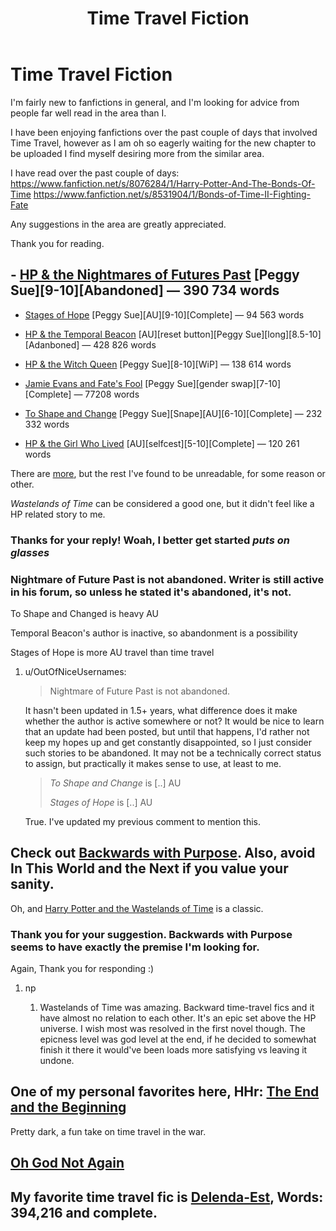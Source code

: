 #+TITLE: Time Travel Fiction

* Time Travel Fiction
:PROPERTIES:
:Author: The_Wuffie
:Score: 11
:DateUnix: 1401145454.0
:DateShort: 2014-May-27
:FlairText: Request
:END:
I'm fairly new to fanfictions in general, and I'm looking for advice from people far well read in the area than I.

I have been enjoying fanfictions over the past couple of days that involved Time Travel, however as I am oh so eagerly waiting for the new chapter to be uploaded I find myself desiring more from the similar area.

I have read over the past couple of days: [[https://www.fanfiction.net/s/8076284/1/Harry-Potter-And-The-Bonds-Of-Time]] [[https://www.fanfiction.net/s/8531904/1/Bonds-of-Time-II-Fighting-Fate]]

Any suggestions in the area are greatly appreciated.

Thank you for reading.


** - [[http://reddit-hpff.wikia.com/wiki/Harry_Potter_and_the_Nightmares_of_Futures_Past][HP & the Nightmares of Futures Past]] [Peggy Sue][9-10][Abandoned] --- 390 734 words

- [[http://reddit-hpff.wikia.com/wiki/Stages_of_Hope][Stages of Hope]] [Peggy Sue][AU][9-10][Complete] --- 94 563 words

- [[http://reddit-hpff.wikia.com/wiki/Harry_Potter_and_the_Temporal_Beacon][HP & the Temporal Beacon]] [AU][reset button][Peggy Sue][long][8.5-10][Adanboned] --- 428 826 words

- [[http://reddit-hpff.wikia.com/wiki/Harry_Potter_and_the_Witch_Queen][HP & the Witch Queen]] [Peggy Sue][8-10][WiP] --- 138 614 words

- [[http://reddit-hpff.wikia.com/wiki/Jamie_Evans_and_Fate%27s_Fool][Jamie Evans and Fate's Fool]] [Peggy Sue][gender swap][7-10][Complete] --- 77208 words

- [[http://reddit-hpff.wikia.com/wiki/To_Shape_and_Change][To Shape and Change]] [Peggy Sue][Snape][AU][6-10][Complete] --- 232 332 words

- [[https://www.fanfiction.net/s/4040192/1/Harry-Potter-and-the-Girl-Who-Lived][HP & the Girl Who Lived]] [AU][selfcest][5-10][Complete] --- 120 261 words

There are [[http://tvtropes.org/pmwiki/pmwiki.php/Main/PeggySue][more]], but the rest I've found to be unreadable, for some reason or other.

/Wastelands of Time/ can be considered a good one, but it didn't feel like a HP related story to me.
:PROPERTIES:
:Author: OutOfNiceUsernames
:Score: 5
:DateUnix: 1401163409.0
:DateShort: 2014-May-27
:END:

*** Thanks for your reply! Woah, I better get started /puts on glasses/
:PROPERTIES:
:Author: The_Wuffie
:Score: 2
:DateUnix: 1401188680.0
:DateShort: 2014-May-27
:END:


*** Nightmare of Future Past is not abandoned. Writer is still active in his forum, so unless he stated it's abandoned, it's not.

To Shape and Changed is heavy AU

Temporal Beacon's author is inactive, so abandonment is a possibility

Stages of Hope is more AU travel than time travel
:PROPERTIES:
:Score: 0
:DateUnix: 1401189812.0
:DateShort: 2014-May-27
:END:

**** u/OutOfNiceUsernames:
#+begin_quote
  Nightmare of Future Past is not abandoned.
#+end_quote

It hasn't been updated in 1.5+ years, what difference does it make whether the author is active somewhere or not? It would be nice to learn that an update had been posted, but until that happens, I'd rather not keep my hopes up and get constantly disappointed, so I just consider such stories to be abandoned. It may not be a technically correct status to assign, but practically it makes sense to use, at least to me.

#+begin_quote
  /To Shape and Change/ is [..] AU

  /Stages of Hope/ is [..] AU
#+end_quote

True. I've updated my previous comment to mention this.
:PROPERTIES:
:Author: OutOfNiceUsernames
:Score: 7
:DateUnix: 1401191575.0
:DateShort: 2014-May-27
:END:


** Check out [[https://www.fanfiction.net/s/4101650/1/Backward-With-Purpose-Part-I-Always-and-Always][Backwards with Purpose]]. Also, avoid In This World and the Next if you value your sanity.

Oh, and [[https://www.fanfiction.net/s/4068153/1/Harry-Potter-and-the-Wastelands-of-Time][Harry Potter and the Wastelands of Time]] is a classic.
:PROPERTIES:
:Author: denarii
:Score: 5
:DateUnix: 1401145553.0
:DateShort: 2014-May-27
:END:

*** Thank you for your suggestion. Backwards with Purpose seems to have exactly the premise I'm looking for.

Again, Thank you for responding :)
:PROPERTIES:
:Author: The_Wuffie
:Score: 1
:DateUnix: 1401145934.0
:DateShort: 2014-May-27
:END:

**** np
:PROPERTIES:
:Author: denarii
:Score: 1
:DateUnix: 1401149217.0
:DateShort: 2014-May-27
:END:

***** Wastelands of Time was amazing. Backward time-travel fics and it have almost no relation to each other. It's an epic set above the HP universe. I wish most was resolved in the first novel though. The epicness level was god level at the end, if he decided to somewhat finish it there it would've been loads more satisfying vs leaving it undone.
:PROPERTIES:
:Author: padawan314
:Score: 1
:DateUnix: 1401250756.0
:DateShort: 2014-May-28
:END:


** One of my personal favorites here, HHr: [[https://www.fanfiction.net/s/5783428/1/The-End-and-the-Beginning][The End and the Beginning]]

Pretty dark, a fun take on time travel in the war.
:PROPERTIES:
:Author: duriel
:Score: 2
:DateUnix: 1401402576.0
:DateShort: 2014-May-30
:END:


** [[https://www.fanfiction.net/s/4536005/1/Oh-God-Not-Again][Oh God Not Again]]
:PROPERTIES:
:Author: ryanvdb
:Score: 1
:DateUnix: 1401638168.0
:DateShort: 2014-Jun-01
:END:


** My favorite time travel fic is [[https://www.fanfiction.net/s/5511855/1/Delenda-Est][Delenda-Est]], Words: 394,216 and complete.
:PROPERTIES:
:Author: gwillan
:Score: 1
:DateUnix: 1401865239.0
:DateShort: 2014-Jun-04
:END:
